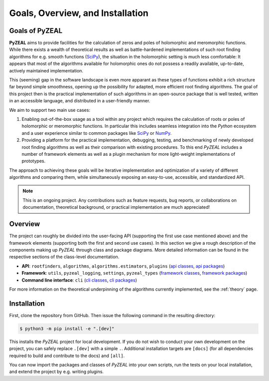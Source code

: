 .. _intro:

Goals, Overview, and Installation
=================================

---------------
Goals of PyZEAL
---------------

**PyZEAL** aims to provide facilities for the calculation of zeros and poles of holomorphic and
meromorphic functions. While there exists a wealth of theoretical results as well as battle-hardened
implementations of such root finding algorithms for e.g. smooth functions (SciPy_), the situation
in the holomorphic setting is much less comfortable: It appears that most of the algorithms available
for holomorphic ones do not possess a readily available, up-to-date, actively maintained implementation.

This (seeming) gap in the software landscape is even more apparant as these types of functions exhibit a
rich structure far beyond simple smoothness, opening up the possibility for adapted, more efficient root
finding algorithms. The goal of this project then is the practical implementation of such algorithms in
an open-source package that is well tested, written in an accessible language, and distributed in a
user-friendly manner.

We aim to support two main use cases:

1. Enabling out-of-the-box usage as a tool within any project which requires the calculation of roots
   or poles of holomorphic or meromorphic functions. In particular this includes seamless integration
   into the *Python* ecosystem and a user experience similar to common packages like SciPy_ or NumPy_.
#. Providing a platform for the practical implementation, debugging, testing, and benchmarking of newly
   developed root finding algorithms as well as their comparison with existing procedures. To this end
   *PyZEAL* includes a number of framework elements as well as a plugin mechanism for more light-weight
   implementations of prototypes.

The approach to achieving these goals will be iterative implementation and optimization of a variety of
different algorithms and comparing them, while simultaneously exposing an easy-to-use, accessible, and
standardized API.

.. note::

    This is an ongoing project. Any contributions such as feature requests, bug reports, or
    collaborations on documentation, theoretical background, or practical implementation are
    much appreciated!

.. _SciPy: https://scipy.org/
.. _NumPy: https://numpy.org/

--------
Overview
--------

The project can roughly be divided into the user-facing API (supporting the first use case mentioned
above) and the framework elements (supporting both the first and second use cases). In this section
we give a rough description of the components making up *PyZEAL* through class and package diagrams.
More detailed information can be found in the respective sections of the class-level documentation.

- **API**: ``rootfinders``, ``algorithms``, ``algorithms.estimators``, ``plugins``
  (`api classes <./_static/api_classes.pdf>`_, `api packages <./_static/api_packages.pdf>`_)
- **Framework**: ``utils``, ``pyzeal_logging``, ``settings``, ``pyzeal_types``
  (`framework classes <./_static/framework_classes.pdf>`_, `framework packages <./_static/framework_packages.pdf>`_)
- **Command line interface**: ``cli``
  (`cli classes <./_static/cli_classes.pdf>`_, `cli packages <./_static/cli_packages.pdf>`_)


For more information on the theoretical underpinning of the algorithms currently implemented, see
the :ref:`theory` page.

------------
Installation
------------

First, clone the repository from GitHub. Then issue the following command in the resulting directory:

.. code:: bash

   $ python3 -m pip install -e ".[dev]"

This installs the *PyZEAL* project for local development. If you do not wish to conduct your own development
on the project, you can safely replace ``.[dev]`` with a simple ``.``. Additional installation targets are
``[docs]`` (for all dependencies required to build and contribute to the docs) and ``[all]``.

You can now import the packages and classes of *PyZEAL* into your own scripts, run the tests on your local
installation, and extend the project by e.g. writing plugins.
